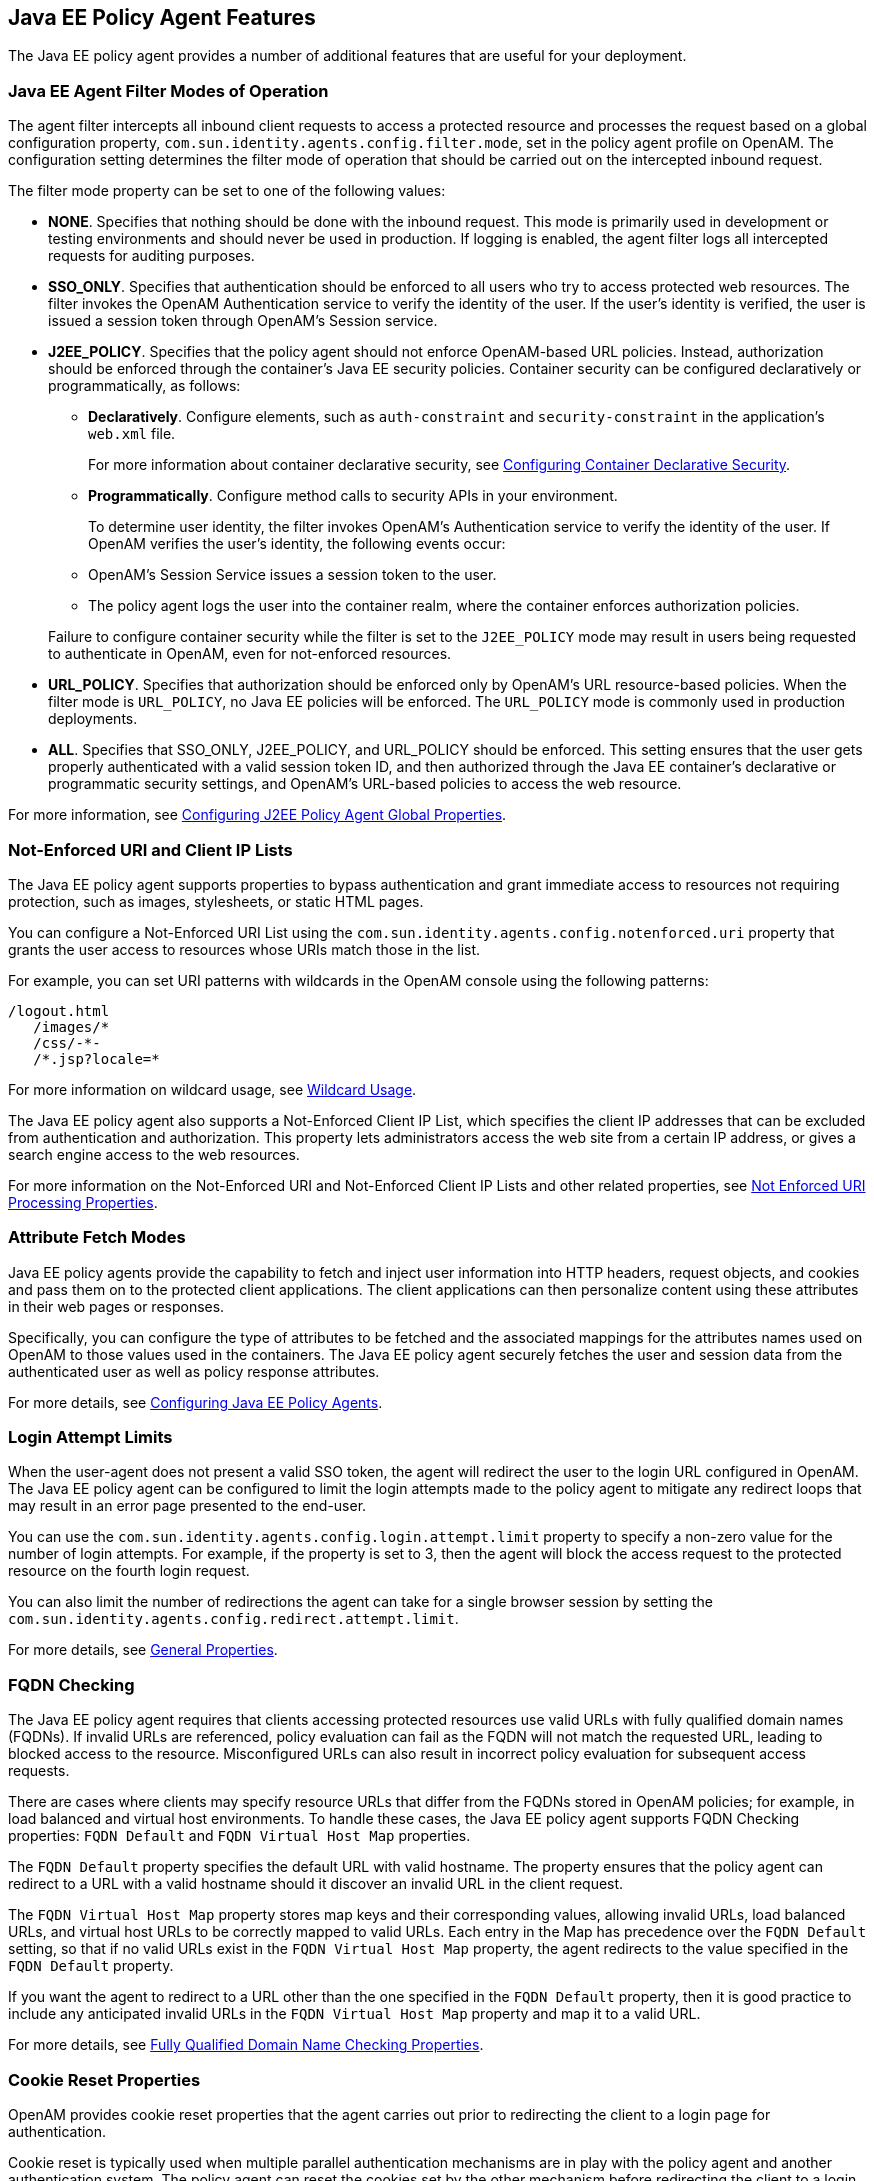 ////
  The contents of this file are subject to the terms of the Common Development and
  Distribution License (the License). You may not use this file except in compliance with the
  License.
 
  You can obtain a copy of the License at legal/CDDLv1.0.txt. See the License for the
  specific language governing permission and limitations under the License.
 
  When distributing Covered Software, include this CDDL Header Notice in each file and include
  the License file at legal/CDDLv1.0.txt. If applicable, add the following below the CDDL
  Header, with the fields enclosed by brackets [] replaced by your own identifying
  information: "Portions copyright [year] [name of copyright owner]".
 
  Copyright 2017 ForgeRock AS.
  Portions Copyright 2024 3A Systems LLC.
////

:figure-caption!:
:example-caption!:
:table-caption!:


[#chap-jee-agents-features]
== Java EE Policy Agent Features

The Java EE policy agent provides a number of additional features that are useful for your deployment.

[#filter-modes]
=== Java EE Agent Filter Modes of Operation

The agent filter intercepts all inbound client requests to access a protected resource and processes the request based on a global configuration property, `com.sun.identity.agents.config.filter.mode`, set in the policy agent profile on OpenAM. The configuration setting determines the filter mode of operation that should be carried out on the intercepted inbound request.

The filter mode property can be set to one of the following values:

* *NONE*. Specifies that nothing should be done with the inbound request. This mode is primarily used in development or testing environments and should never be used in production. If logging is enabled, the agent filter logs all intercepted requests for auditing purposes.

* *SSO_ONLY*. Specifies that authentication should be enforced to all users who try to access protected web resources. The filter invokes the OpenAM Authentication service to verify the identity of the user. If the user's identity is verified, the user is issued a session token through OpenAM's Session service.

* *J2EE_POLICY*. Specifies that the policy agent should not enforce OpenAM-based URL policies. Instead, authorization should be enforced through the container's Java EE security policies. Container security can be configured declaratively or programmatically, as follows:
+

** *Declaratively*. Configure elements, such as `auth-constraint` and `security-constraint` in the application's `web.xml` file.
+
For more information about container declarative security, see xref:chap-jee-agent-config.adoc#configuring-declarative-security[Configuring Container Declarative Security].

** *Programmatically*. Configure method calls to security APIs in your environment.

+
To determine user identity, the filter invokes OpenAM's Authentication service to verify the identity of the user. If OpenAM verifies the user's identity, the following events occur:
+

** OpenAM's Session Service issues a session token to the user.

** The policy agent logs the user into the container realm, where the container enforces authorization policies.

+
Failure to configure container security while the filter is set to the `J2EE_POLICY` mode may result in users being requested to authenticate in OpenAM, even for not-enforced resources.

* *URL_POLICY*. Specifies that authorization should be enforced only by OpenAM's URL resource-based policies. When the filter mode is `URL_POLICY`, no Java EE policies will be enforced. The `URL_POLICY` mode is commonly used in production deployments.

* *ALL*. Specifies that SSO_ONLY, J2EE_POLICY, and URL_POLICY should be enforced. This setting ensures that the user gets properly authenticated with a valid session token ID, and then authorized through the Java EE container's declarative or programmatic security settings, and OpenAM's URL-based policies to access the web resource.

For more information, see link:../jee-users-guide/index.html#j2ee-agent-general-properties[Configuring J2EE Policy Agent Global Properties].


[#jee-agent-not-enforced-list]
=== Not-Enforced URI and Client IP Lists

The Java EE policy agent supports properties to bypass authentication and grant immediate access to resources not requiring protection, such as images, stylesheets, or static HTML pages.

You can configure a Not-Enforced URI List using the `com.sun.identity.agents.config.notenforced.uri` property that grants the user access to resources whose URIs match those in the list.

For example, you can set URI patterns with wildcards in the OpenAM console using the following patterns:

[source, console]
----
/logout.html
   /images/*
   /css/-*-
   /*.jsp?locale=*
----
For more information on wildcard usage, see link:../../../openam/13/admin-guide/#wildcard-syntax[Wildcard Usage, window=\_blank].

The Java EE policy agent also supports a Not-Enforced Client IP List, which specifies the client IP addresses that can be excluded from authentication and authorization. This property lets administrators access the web site from a certain IP address, or gives a search engine access to the web resources.

For more information on the Not-Enforced URI and Not-Enforced Client IP Lists and other related properties, see link:../jee-users-guide/index.html#j2ee-agent-not-enforced-uri-properties[Not Enforced URI Processing Properties].


[#jee-agent-attribute-fetching]
=== Attribute Fetch Modes

Java EE policy agents provide the capability to fetch and inject user information into HTTP headers, request objects, and cookies and pass them on to the protected client applications. The client applications can then personalize content using these attributes in their web pages or responses.

Specifically, you can configure the type of attributes to be fetched and the associated mappings for the attributes names used on OpenAM to those values used in the containers. The Java EE policy agent securely fetches the user and session data from the authenticated user as well as policy response attributes.

For more details, see xref:chap-jee-agent-config.adoc#chap-jee-agent-config[Configuring Java EE Policy Agents].


[#agent-login-attempt-limits]
=== Login Attempt Limits

When the user-agent does not present a valid SSO token, the agent will redirect the user to the login URL configured in OpenAM. The Java EE policy agent can be configured to limit the login attempts made to the policy agent to mitigate any redirect loops that may result in an error page presented to the end-user.

You can use the `com.sun.identity.agents.config.login.attempt.limit` property to specify a non-zero value for the number of login attempts. For example, if the property is set to 3, then the agent will block the access request to the protected resource on the fourth login request.

You can also limit the number of redirections the agent can take for a single browser session by setting the `com.sun.identity.agents.config.redirect.attempt.limit`.

For more details, see link:../jee-users-guide/index.html#j2ee-agent-general-properties[General Properties].


[#fqdn-checking]
=== FQDN Checking

The Java EE policy agent requires that clients accessing protected resources use valid URLs with fully qualified domain names (FQDNs). If invalid URLs are referenced, policy evaluation can fail as the FQDN will not match the requested URL, leading to blocked access to the resource. Misconfigured URLs can also result in incorrect policy evaluation for subsequent access requests.

There are cases where clients may specify resource URLs that differ from the FQDNs stored in OpenAM policies; for example, in load balanced and virtual host environments. To handle these cases, the Java EE policy agent supports FQDN Checking properties: `FQDN Default` and `FQDN Virtual Host Map` properties.

The `FQDN Default` property specifies the default URL with valid hostname. The property ensures that the policy agent can redirect to a URL with a valid hostname should it discover an invalid URL in the client request.

The `FQDN Virtual Host Map` property stores map keys and their corresponding values, allowing invalid URLs, load balanced URLs, and virtual host URLs to be correctly mapped to valid URLs. Each entry in the Map has precedence over the `FQDN Default` setting, so that if no valid URLs exist in the `FQDN Virtual Host Map` property, the agent redirects to the value specified in the `FQDN Default` property.

If you want the agent to redirect to a URL other than the one specified in the `FQDN Default` property, then it is good practice to include any anticipated invalid URLs in the `FQDN Virtual Host Map` property and map it to a valid URL.

For more details, see link:../jee-users-guide/index.html#j2ee-agent-fqdn-properties[Fully Qualified Domain Name Checking Properties].


[#cookie-reset]
=== Cookie Reset Properties

OpenAM provides cookie reset properties that the agent carries out prior to redirecting the client to a login page for authentication.

Cookie reset is typically used when multiple parallel authentication mechanisms are in play with the policy agent and another authentication system. The policy agent can reset the cookies set by the other mechanism before redirecting the client to a login page.

The cookie reset properties include a name list specifying all of the cookies that will reset, a domain map specifying the domains set for each cookie, and a path map specifying the path from which the cookie will be reset.

If you have enabled attribute fetching using cookies to retrieve user data, it is good practice to use cookie reset, which will reset once you want to access an enforced URL without a valid session.

For more details, see link:../jee-users-guide/index.html#j2ee-agent-cookie-reset-properties[Cookie Reset Properties].


[#agent-cdsso]
=== Cross Domain Single Sign-On

Cross domain single sign-on (CDSSO) allows the Java EE policy agent to transfer a validated stateful session ID between an OpenAM domain and an application domain using a proprietary OpenAM mechanism. Normally, single sign-on cannot be implemented across domains as the session cookie from one domain (for example, website.com) is not accessible from another domain (for example, website.net).

OpenAM's CDSSO solves this cross-domain problem and is best implemented in environments where all the domains are managed by the same organization, and where the OpenAM server is configured to use stateful sessions. OpenAM does not support CDSSO for deployments with stateless sessions.

The Java EE policy agent works with an OpenAM component called a `CDCServlet` that generates a self-submitting form containing the valid session token from one domain. The form gets auto-submitted to the policy agent endpoint via a POST operation. The policy agent processes the request and extracts the session ID, which is again validated by OpenAM. If validation is successful, the policy agent sets the cookie in alternate domain. The client can then access a resource in that domain.

For more details, see link:../../../openam/13/admin-guide/#chap-cdsso[Configuring Cross Domain Single Sign-On, window=\_blank].


